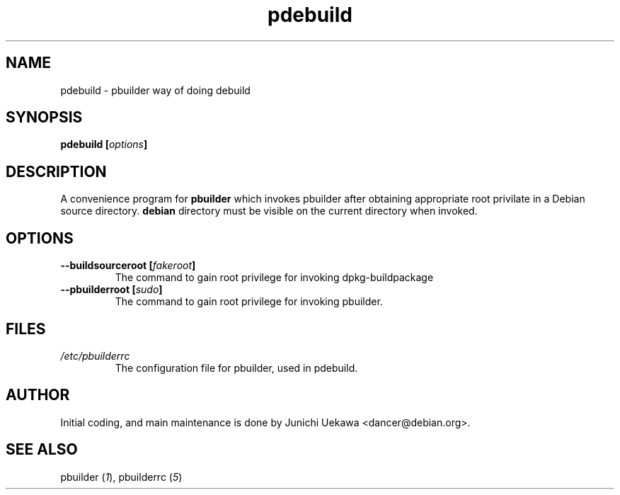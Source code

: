 .TH "pdebuild" 1 "2001 Nov 3" "Debian" "pbuilder"
.SH NAME
pdebuild \- pbuilder way of doing debuild
.SH SYNOPSIS
.BI "pdebuild [" "options" "]"
.PP
.SH DESCRIPTION
A convenience program for 
.B pbuilder
which invokes pbuilder after obtaining appropriate root privilate 
in a Debian source directory.
.B debian
directory must be visible on the current directory when 
invoked.
.SH OPTIONS
.TP
.BI "--buildsourceroot [" "fakeroot" "]"
The command to gain root privilege for 
invoking dpkg-buildpackage

.TP
.BI "--pbuilderroot [" "sudo" "]"
The command to gain root privilege for 
invoking pbuilder.

.SH "FILES"
.TP
.I "/etc/pbuilderrc"
The configuration file for pbuilder, used in pdebuild.
.SH AUTHOR
Initial coding, and main maintenance is done by 
Junichi Uekawa <dancer@debian.org>.
.SH "SEE ALSO"
.RI "pbuilder (" 1 "), "
.RI "pbuilderrc (" 5 ") "
